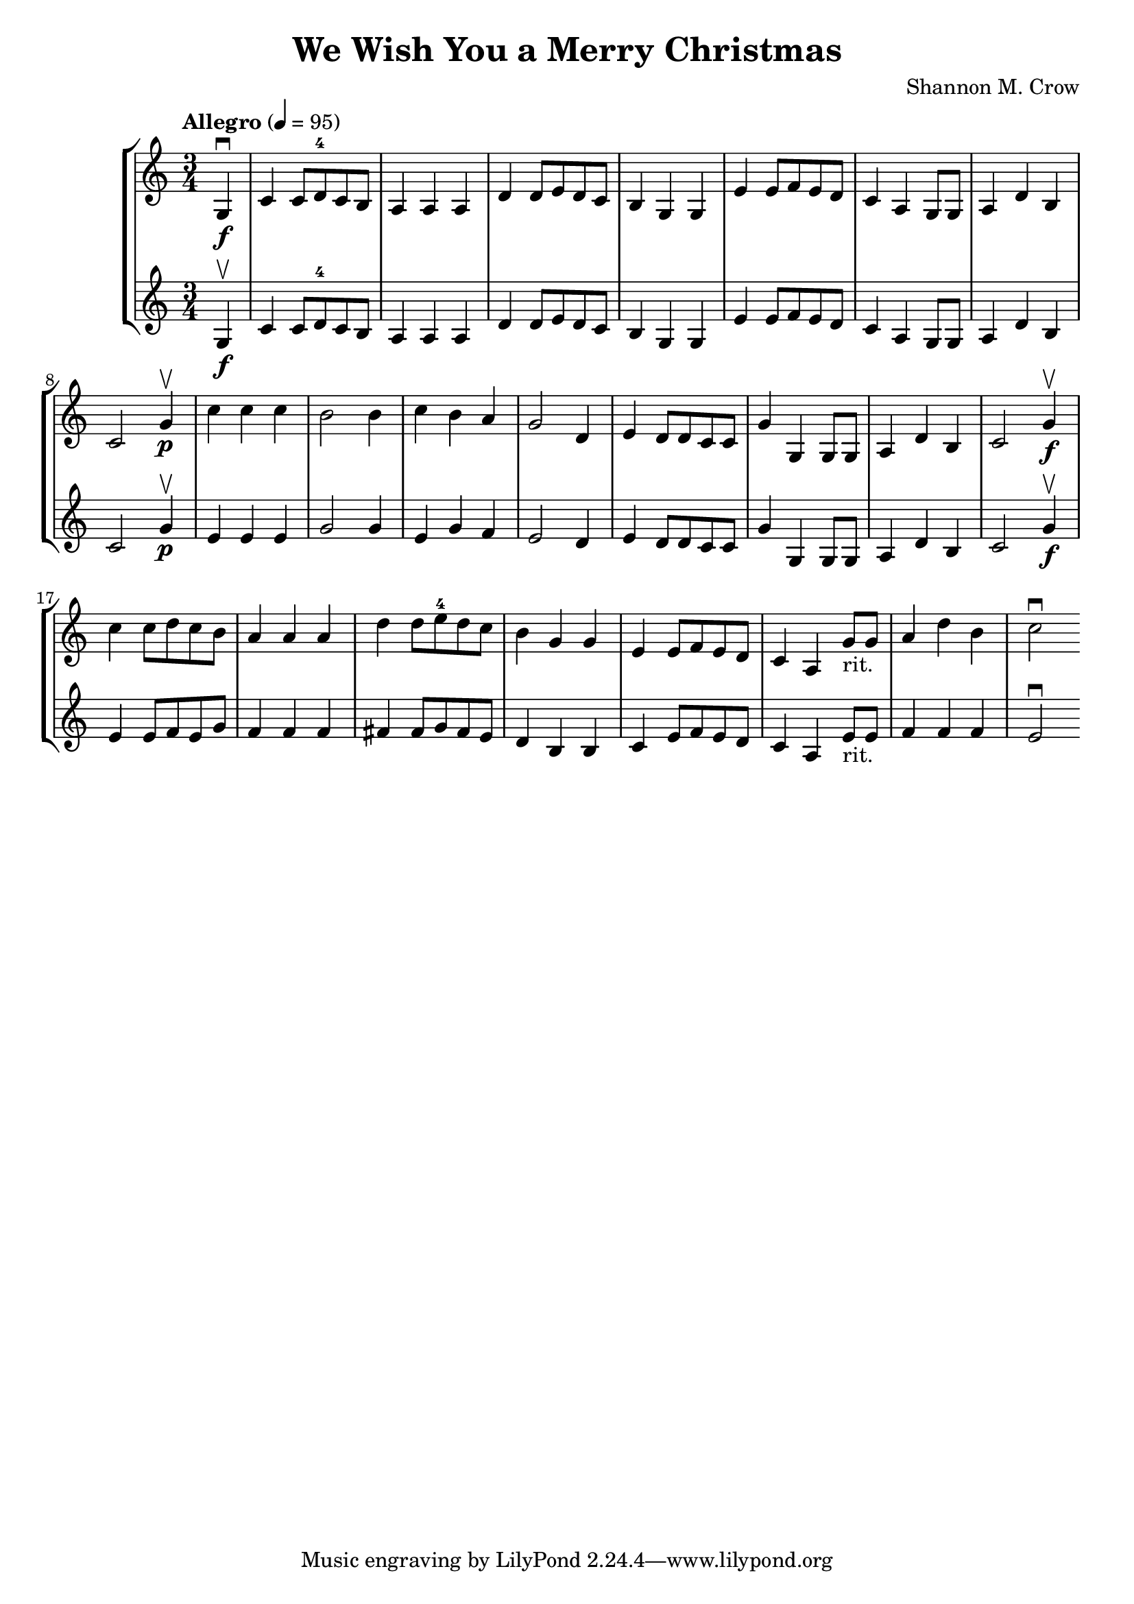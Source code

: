 \version "2.18.2"

\header {
  title = "We Wish You a Merry Christmas"
  arranger = "Shannon M. Crow"
}

\score {
  \new StaffGroup <<
    \new Staff {
      \relative c' {
        \time 3/4 \numericTimeSignature
        \clef treble
        \tempo "Allegro" 4 = 95
        \partial 4 g4_\f\downbow |
        c4 c8 d^4 c b |
        a4 a a |
        d d8 e d c |
        b4 g g |
        e' e8 f e d |
        c4 a g8 g|
        a4 d b |
        c2 g'4_\p\upbow |
        c c c |
        b2 b4 |
        c b a |
        g2 d4 |
        e d8 d c c |
        g'4 g, g8 g |
        a4 d b |
        c2 g'4_\f\upbow |
        c4 c8 d c b |
        a4 a a |
        d d8 e^4 d c |
        b4 g g |
        e e8 f e d |
        c4 a g'8-"rit." g |
        a4 d b
        c2\downbow
      }
    }
    \new Staff {
      \relative c' {
        \partial 4 g4_\f\upbow|
        c4 c8 d^4 c b |
        a4 a a |
        d d8 e d c |
        b4 g g |
        e'4 e8 f e d |
        c4 a g8 g |
        a4 d b |
        c2 g'4_\p\upbow |
        e4 e e |
        g2 g4 |
        e g f |
        e2 d4 |
        e4 d8 d c c |
        g'4 g, g8 g|
        a4 d b |
        c2 g'4_\f\upbow |
        e4 e8 f e g |
        f4 f f |
        fis4 fis8 g fis e |
        d4 b b |
        c e8 f e d |
        c4 a e'8-"rit." e |
        f4 f f |
        e2\downbow
      }
    }
  >>
}
